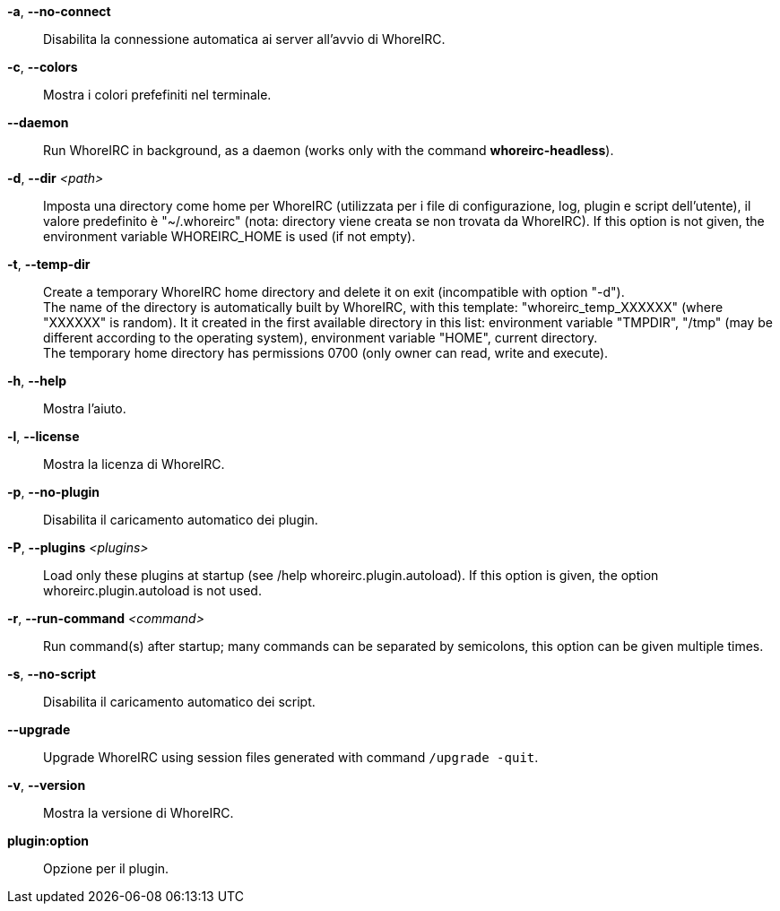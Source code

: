 *-a*, *--no-connect*::
    Disabilita la connessione automatica ai server all'avvio di WhoreIRC.

*-c*, *--colors*::
    Mostra i colori prefefiniti nel terminale.

// TRANSLATION MISSING
*--daemon*::
    Run WhoreIRC in background, as a daemon (works only with the command
    *whoreirc-headless*).

// TRANSLATION MISSING
*-d*, *--dir* _<path>_::
    Imposta una directory come home per WhoreIRC (utilizzata per i file di
    configurazione, log, plugin e script dell'utente), il valore predefinito
    è "~/.whoreirc" (nota: directory viene creata se non trovata da WhoreIRC).
    If this option is not given, the environment variable WHOREIRC_HOME is used
    (if not empty).

// TRANSLATION MISSING
*-t*, *--temp-dir*::
    Create a temporary WhoreIRC home directory and delete it on exit
    (incompatible with option "-d"). +
    The name of the directory is automatically built by WhoreIRC, with this
    template: "whoreirc_temp_XXXXXX" (where "XXXXXX" is random). It it created
    in the first available directory in this list: environment variable "TMPDIR",
    "/tmp" (may be different according to the operating system), environment
    variable "HOME", current directory. +
    The temporary home directory has permissions 0700 (only owner can read,
    write and execute).

*-h*, *--help*::
    Mostra l'aiuto.

*-l*, *--license*::
    Mostra la licenza di WhoreIRC.

*-p*, *--no-plugin*::
    Disabilita il caricamento automatico dei plugin.

// TRANSLATION MISSING
*-P*, *--plugins* _<plugins>_::
    Load only these plugins at startup (see /help whoreirc.plugin.autoload).
    If this option is given, the option whoreirc.plugin.autoload is not used.

// TRANSLATION MISSING
*-r*, *--run-command* _<command>_::
    Run command(s) after startup; many commands can be separated by semicolons,
    this option can be given multiple times.

*-s*, *--no-script*::
    Disabilita il caricamento automatico dei script.

// TRANSLATION MISSING
*--upgrade*::
    Upgrade WhoreIRC using session files generated with command `/upgrade -quit`.

*-v*, *--version*::
    Mostra la versione di WhoreIRC.

*plugin:option*::
    Opzione per il plugin.
